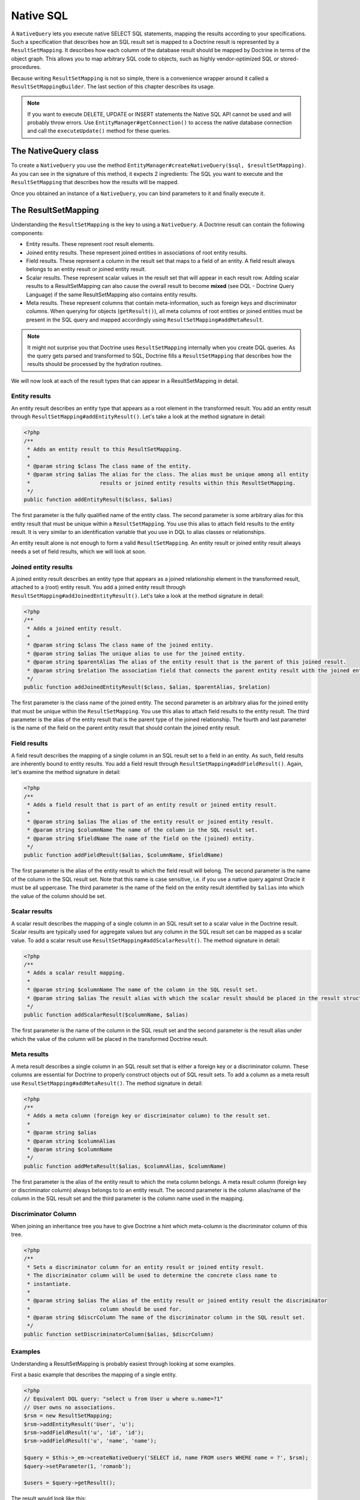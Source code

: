 Native SQL
==========

A ``NativeQuery`` lets you execute native SELECT SQL statements, mapping the results
according to your specifications. Such a specification that
describes how an SQL result set is mapped to a Doctrine result is
represented by a ``ResultSetMapping``. It describes how each column
of the database result should be mapped by Doctrine in terms of the
object graph. This allows you to map arbitrary SQL code to objects,
such as highly vendor-optimized SQL or stored-procedures.

Because writing ``ResultSetMapping`` is not so simple, there is a convenience
wrapper around it called a ``ResultSetMappingBuilder``. The last section
of this chapter describes its usage.

.. note::

    If you want to execute DELETE, UPDATE or INSERT statements
    the Native SQL API cannot be used and will probably throw errors.
    Use ``EntityManager#getConnection()`` to access the native database
    connection and call the ``executeUpdate()`` method for these
    queries.

The NativeQuery class
---------------------

To create a ``NativeQuery`` you use the method
``EntityManager#createNativeQuery($sql, $resultSetMapping)``. As
you can see in the signature of this method, it expects 2
ingredients: The SQL you want to execute and the
``ResultSetMapping`` that describes how the results will be
mapped.

Once you obtained an instance of a ``NativeQuery``, you can bind
parameters to it and finally execute it.

The ResultSetMapping
--------------------

Understanding the ``ResultSetMapping`` is the key to using a
``NativeQuery``. A Doctrine result can contain the following
components:


-  Entity results. These represent root result elements.
-  Joined entity results. These represent joined entities in
   associations of root entity results.
-  Field results. These represent a column in the result set that
   maps to a field of an entity. A field result always belongs to an
   entity result or joined entity result.
-  Scalar results. These represent scalar values in the result set
   that will appear in each result row. Adding scalar results to a
   ResultSetMapping can also cause the overall result to become
   **mixed** (see DQL - Doctrine Query Language) if the same
   ResultSetMapping also contains entity results.
-  Meta results. These represent columns that contain
   meta-information, such as foreign keys and discriminator columns.
   When querying for objects (``getResult()``), all meta columns of
   root entities or joined entities must be present in the SQL query
   and mapped accordingly using ``ResultSetMapping#addMetaResult``.

.. note::

    It might not surprise you that Doctrine uses
    ``ResultSetMapping`` internally when you create DQL queries. As
    the query gets parsed and transformed to SQL, Doctrine fills a
    ``ResultSetMapping`` that describes how the results should be
    processed by the hydration routines.


We will now look at each of the result types that can appear in a
ResultSetMapping in detail.

Entity results
~~~~~~~~~~~~~~

An entity result describes an entity type that appears as a root
element in the transformed result. You add an entity result through
``ResultSetMapping#addEntityResult()``. Let's take a look at the
method signature in detail:

.. code-block:: php

    <?php
    /**
     * Adds an entity result to this ResultSetMapping.
     *
     * @param string $class The class name of the entity.
     * @param string $alias The alias for the class. The alias must be unique among all entity
     *                      results or joined entity results within this ResultSetMapping.
     */
    public function addEntityResult($class, $alias)

The first parameter is the fully qualified name of the entity
class. The second parameter is some arbitrary alias for this entity
result that must be unique within a ``ResultSetMapping``. You use
this alias to attach field results to the entity result. It is very
similar to an identification variable that you use in DQL to alias
classes or relationships.

An entity result alone is not enough to form a valid
``ResultSetMapping``. An entity result or joined entity result
always needs a set of field results, which we will look at soon.

Joined entity results
~~~~~~~~~~~~~~~~~~~~~

A joined entity result describes an entity type that appears as a
joined relationship element in the transformed result, attached to
a (root) entity result. You add a joined entity result through
``ResultSetMapping#addJoinedEntityResult()``. Let's take a look at
the method signature in detail:

.. code-block:: php

    <?php
    /**
     * Adds a joined entity result.
     *
     * @param string $class The class name of the joined entity.
     * @param string $alias The unique alias to use for the joined entity.
     * @param string $parentAlias The alias of the entity result that is the parent of this joined result.
     * @param string $relation The association field that connects the parent entity result with the joined entity result.
     */
    public function addJoinedEntityResult($class, $alias, $parentAlias, $relation)

The first parameter is the class name of the joined entity. The
second parameter is an arbitrary alias for the joined entity that
must be unique within the ``ResultSetMapping``. You use this alias
to attach field results to the entity result. The third parameter
is the alias of the entity result that is the parent type of the
joined relationship. The fourth and last parameter is the name of
the field on the parent entity result that should contain the
joined entity result.

Field results
~~~~~~~~~~~~~

A field result describes the mapping of a single column in an SQL
result set to a field in an entity. As such, field results are
inherently bound to entity results. You add a field result through
``ResultSetMapping#addFieldResult()``. Again, let's examine the
method signature in detail:

.. code-block:: php

    <?php
    /**
     * Adds a field result that is part of an entity result or joined entity result.
     *
     * @param string $alias The alias of the entity result or joined entity result.
     * @param string $columnName The name of the column in the SQL result set.
     * @param string $fieldName The name of the field on the (joined) entity.
     */
    public function addFieldResult($alias, $columnName, $fieldName)

The first parameter is the alias of the entity result to which the
field result will belong. The second parameter is the name of the
column in the SQL result set. Note that this name is case
sensitive, i.e. if you use a native query against Oracle it must be
all uppercase. The third parameter is the name of the field on the
entity result identified by ``$alias`` into which the value of the
column should be set.

Scalar results
~~~~~~~~~~~~~~

A scalar result describes the mapping of a single column in an SQL
result set to a scalar value in the Doctrine result. Scalar results
are typically used for aggregate values but any column in the SQL
result set can be mapped as a scalar value. To add a scalar result
use ``ResultSetMapping#addScalarResult()``. The method signature in
detail:

.. code-block:: php

    <?php
    /**
     * Adds a scalar result mapping.
     *
     * @param string $columnName The name of the column in the SQL result set.
     * @param string $alias The result alias with which the scalar result should be placed in the result structure.
     */
    public function addScalarResult($columnName, $alias)

The first parameter is the name of the column in the SQL result set
and the second parameter is the result alias under which the value
of the column will be placed in the transformed Doctrine result.

Meta results
~~~~~~~~~~~~

A meta result describes a single column in an SQL result set that
is either a foreign key or a discriminator column. These columns
are essential for Doctrine to properly construct objects out of SQL
result sets. To add a column as a meta result use
``ResultSetMapping#addMetaResult()``. The method signature in
detail:

.. code-block:: php

    <?php
    /**
     * Adds a meta column (foreign key or discriminator column) to the result set.
     * 
     * @param string $alias
     * @param string $columnAlias
     * @param string $columnName
     */
    public function addMetaResult($alias, $columnAlias, $columnName)

The first parameter is the alias of the entity result to which the
meta column belongs. A meta result column (foreign key or
discriminator column) always belongs to to an entity result. The
second parameter is the column alias/name of the column in the SQL
result set and the third parameter is the column name used in the
mapping.

Discriminator Column
~~~~~~~~~~~~~~~~~~~~

When joining an inheritance tree you have to give Doctrine a hint
which meta-column is the discriminator column of this tree.

.. code-block:: php

    <?php
    /**
     * Sets a discriminator column for an entity result or joined entity result.
     * The discriminator column will be used to determine the concrete class name to
     * instantiate.
     *
     * @param string $alias The alias of the entity result or joined entity result the discriminator
     *                      column should be used for.
     * @param string $discrColumn The name of the discriminator column in the SQL result set.
     */
    public function setDiscriminatorColumn($alias, $discrColumn)

Examples
~~~~~~~~

Understanding a ResultSetMapping is probably easiest through
looking at some examples.

First a basic example that describes the mapping of a single
entity.

.. code-block:: php

    <?php
    // Equivalent DQL query: "select u from User u where u.name=?1"
    // User owns no associations.
    $rsm = new ResultSetMapping;
    $rsm->addEntityResult('User', 'u');
    $rsm->addFieldResult('u', 'id', 'id');
    $rsm->addFieldResult('u', 'name', 'name');
    
    $query = $this->_em->createNativeQuery('SELECT id, name FROM users WHERE name = ?', $rsm);
    $query->setParameter(1, 'romanb');
    
    $users = $query->getResult();

The result would look like this:

.. code-block:: php

    array(
        [0] => User (Object)
    )

Note that this would be a partial object if the entity has more
fields than just id and name. In the example above the column and
field names are identical but that is not necessary, of course.
Also note that the query string passed to createNativeQuery is
**real native SQL**. Doctrine does not touch this SQL in any way.

In the previous basic example, a User had no relations and the
table the class is mapped to owns no foreign keys. The next example
assumes User has a unidirectional or bidirectional one-to-one
association to a CmsAddress, where the User is the owning side and
thus owns the foreign key.

.. code-block:: php

    <?php
    // Equivalent DQL query: "select u from User u where u.name=?1"
    // User owns an association to an Address but the Address is not loaded in the query.
    $rsm = new ResultSetMapping;
    $rsm->addEntityResult('User', 'u');
    $rsm->addFieldResult('u', 'id', 'id');
    $rsm->addFieldResult('u', 'name', 'name');
    $rsm->addMetaResult('u', 'address_id', 'address_id');
    
    $query = $this->_em->createNativeQuery('SELECT id, name, address_id FROM users WHERE name = ?', $rsm);
    $query->setParameter(1, 'romanb');
    
    $users = $query->getResult();

Foreign keys are used by Doctrine for lazy-loading purposes when
querying for objects. In the previous example, each user object in
the result will have a proxy (a "ghost") in place of the address
that contains the address\_id. When the ghost proxy is accessed, it
loads itself based on this key.

Consequently, associations that are *fetch-joined* do not require
the foreign keys to be present in the SQL result set, only
associations that are lazy.

.. code-block:: php

    <?php
    // Equivalent DQL query: "select u from User u join u.address a WHERE u.name = ?1"
    // User owns association to an Address and the Address is loaded in the query.
    $rsm = new ResultSetMapping;
    $rsm->addEntityResult('User', 'u');
    $rsm->addFieldResult('u', 'id', 'id');
    $rsm->addFieldResult('u', 'name', 'name');
    $rsm->addJoinedEntityResult('Address' , 'a', 'u', 'address');
    $rsm->addFieldResult('a', 'address_id', 'id');
    $rsm->addFieldResult('a', 'street', 'street');
    $rsm->addFieldResult('a', 'city', 'city');
    
    $sql = 'SELECT u.id, u.name, a.id AS address_id, a.street, a.city FROM users u ' .
           'INNER JOIN address a ON u.address_id = a.id WHERE u.name = ?';
    $query = $this->_em->createNativeQuery($sql, $rsm);
    $query->setParameter(1, 'romanb');
    
    $users = $query->getResult();

In this case the nested entity ``Address`` is registered with the
``ResultSetMapping#addJoinedEntityResult`` method, which notifies
Doctrine that this entity is not hydrated at the root level, but as
a joined entity somewhere inside the object graph. In this case we
specify the alias 'u' as third parameter and ``address`` as fourth
parameter, which means the ``Address`` is hydrated into the
``User::$address`` property.

If a fetched entity is part of a mapped hierarchy that requires a
discriminator column, this column must be present in the result set
as a meta column so that Doctrine can create the appropriate
concrete type. This is shown in the following example where we
assume that there are one or more subclasses that extend User and
either Class Table Inheritance or Single Table Inheritance is used
to map the hierarchy (both use a discriminator column).

.. code-block:: php

    <?php
    // Equivalent DQL query: "select u from User u where u.name=?1"
    // User is a mapped base class for other classes. User owns no associations.
    $rsm = new ResultSetMapping;
    $rsm->addEntityResult('User', 'u');
    $rsm->addFieldResult('u', 'id', 'id');
    $rsm->addFieldResult('u', 'name', 'name');
    $rsm->addMetaResult('u', 'discr', 'discr'); // discriminator column
    $rsm->setDiscriminatorColumn('u', 'discr');
    
    $query = $this->_em->createNativeQuery('SELECT id, name, discr FROM users WHERE name = ?', $rsm);
    $query->setParameter(1, 'romanb');
    
    $users = $query->getResult();

Note that in the case of Class Table Inheritance, an example as
above would result in partial objects if any objects in the result
are actually a subtype of User. When using DQL, Doctrine
automatically includes the necessary joins for this mapping
strategy but with native SQL it is your responsibility.

ResultSetMappingBuilder
-----------------------

There are some downsides with Native SQL queries. The primary one is that you have to adjust all result set mapping
definitions if names of columns change. In DQL this is detected dynamically when the Query is regenerated with
the current metadata.

To avoid this hassle you can use the ``ResultSetMappingBuilder`` class. It allows to add all columns of an entity
to a result set mapping. To avoid clashes you can optionally rename specific columns when you are doing the same
in your sQL statement:

.. code-block:: php

    <?php

    use Doctrine\ORM\Query\ResultSetMappingBuilder;

    $sql = "SELECT u.id, u.name, a.id AS address_id, a.street, a.city " . 
           "FROM users u INNER JOIN address a ON u.address_id = a.id";

    $rsm = new ResultSetMappingBuilder($entityManager);
    $rsm->addRootEntityFromClassMetadata('MyProject\User', 'u');
    $rsm->addJoinedEntityFromClassMetadata('MyProject\Address', 'a', 'u', 'address', array('id' => 'address_id'));

For entities with more columns the builder is very convenient to use. It extends the ``ResultSetMapping`` class
and as such has all the functionality of it as well. Currently the ``ResultSetMappingBuilder`` does not support
entities with inheritance.


Named Native Query
------------------

You can also map a native query using a named native query mapping.

To achieve that, you must describe the SQL resultset structure
using named native query (and sql resultset mappings if is a several resultset mappings).

Like named query, a named native query can be defined at class level or in a XML or YAML file.


A resultSetMapping parameter is defined in @NamedNativeQuery,
it represents the name of a defined @SqlResultSetMapping.

.. configuration-block::

    .. code-block:: php

        <?php
        namespace MyProject\Model;
        /**
         * @NamedNativeQueries({
         *      @NamedNativeQuery(
         *          name            = "fetchMultipleJoinsEntityResults",
         *          resultSetMapping= "mappingMultipleJoinsEntityResults",
         *          query           = "SELECT u.id AS u_id, u.name AS u_name, u.status AS u_status, a.id AS a_id, a.zip AS a_zip, a.country AS a_country, COUNT(p.phonenumber) AS numphones FROM users u INNER JOIN addresses a ON u.id = a.user_id INNER JOIN phonenumbers p ON u.id = p.user_id GROUP BY u.id, u.name, u.status, u.username, a.id, a.zip, a.country ORDER BY u.username"
         *      ),
         * })
         * @SqlResultSetMappings({
         *      @SqlResultSetMapping(
         *          name    = "mappingMultipleJoinsEntityResults",
         *          entities= {
         *              @EntityResult(
         *                  entityClass = "__CLASS__",
         *                  fields      = {
         *                      @FieldResult(name = "id",       column="u_id"),
         *                      @FieldResult(name = "name",     column="u_name"),
         *                      @FieldResult(name = "status",   column="u_status"),
         *                  }
         *              ),
         *              @EntityResult(
         *                  entityClass = "Address",
         *                  fields      = {
         *                      @FieldResult(name = "id",       column="a_id"),
         *                      @FieldResult(name = "zip",      column="a_zip"),
         *                      @FieldResult(name = "country",  column="a_country"),
         *                  }
         *              )
         *          },
         *          columns = {
         *              @ColumnResult("numphones")
         *          }
         *      )
         *})
         */
         class User
        {
            /** @Id @Column(type="integer") @GeneratedValue */
            public $id;

            /** @Column(type="string", length=50, nullable=true) */
            public $status;

            /** @Column(type="string", length=255, unique=true) */
            public $username;

            /** @Column(type="string", length=255) */
            public $name;

            /** @OneToMany(targetEntity="Phonenumber") */
            public $phonenumbers;

            /** @OneToOne(targetEntity="Address") */
            public $address;

            // ....
        }

    .. code-block:: xml

        <doctrine-mapping>
            <entity name="MyProject\Model\User">
                <named-native-queries>
                    <named-native-query name="fetchMultipleJoinsEntityResults" result-set-mapping="mappingMultipleJoinsEntityResults">
                        <query>SELECT u.id AS u_id, u.name AS u_name, u.status AS u_status, a.id AS a_id, a.zip AS a_zip, a.country AS a_country, COUNT(p.phonenumber) AS numphones FROM users u INNER JOIN addresses a ON u.id = a.user_id INNER JOIN phonenumbers p ON u.id = p.user_id GROUP BY u.id, u.name, u.status, u.username, a.id, a.zip, a.country ORDER BY u.username</query>
                    </named-native-query>
                </named-native-queries>
                <sql-result-set-mappings>
                    <sql-result-set-mapping name="mappingMultipleJoinsEntityResults">
                        <entity-result entity-class="__CLASS__">
                            <field-result name="id" column="u_id"/>
                            <field-result name="name" column="u_name"/>
                            <field-result name="status" column="u_status"/>
                        </entity-result>
                        <entity-result entity-class="Address">
                            <field-result name="id" column="a_id"/>
                            <field-result name="zip" column="a_zip"/>
                            <field-result name="country" column="a_country"/>
                        </entity-result>
                        <column-result name="numphones"/>
                    </sql-result-set-mapping>
                </sql-result-set-mappings>
            </entity>
        </doctrine-mapping>
    .. code-block:: yaml

        MyProject\Model\User:
          type: entity
          namedNativeQueries:
            fetchMultipleJoinsEntityResults:
              name: fetchMultipleJoinsEntityResults
              resultSetMapping: mappingMultipleJoinsEntityResults
              query: SELECT u.id AS u_id, u.name AS u_name, u.status AS u_status, a.id AS a_id, a.zip AS a_zip, a.country AS a_country, COUNT(p.phonenumber) AS numphones FROM users u INNER JOIN addresses a ON u.id = a.user_id INNER JOIN phonenumbers p ON u.id = p.user_id GROUP BY u.id, u.name, u.status, u.username, a.id, a.zip, a.country ORDER BY u.username
          sqlResultSetMappings:
            mappingMultipleJoinsEntityResults:
              name: mappingMultipleJoinsEntityResults
              columnResult:
                0:
                  name: numphones
              entityResult:
                0:
                  entityClass: __CLASS__
                  fieldResult:
                    0:
                      name: id
                      column: u_id
                    1:
                      name: name
                      column: u_name
                    2:
                      name: status
                      column: u_status
                1:
                  entityClass: Address
                  fieldResult:
                    0:
                      name: id
                      column: a_id
                    1:
                      name: zip
                      column: a_zip
                    2:
                      name: country
                      column: a_country


Things to note:
    - The resultset mapping declares the entities retrieved by this native query.
    - Each field of the entity is bound to an SQL alias (or column name).
    - All fields of the entity including the ones of subclasses
      and the foreign key columns of related entities have to be present in the SQL query.
    - Field definitions are optional provided that they map to the same
      column name as the one declared on the class property.
    - ``__CLASS__`` is a alias for the mapped class


In the above example,
the ``fetchJoinedAddress`` named query use the joinMapping result set mapping.
This mapping returns 2 entities, User and Address, each property is declared and associated to a column name,
actually the column name retrieved by the query.

Let's now see an implicit declaration of the property / column.

.. configuration-block::

    .. code-block:: php

        <?php
        namespace MyProject\Model;
            <?php
            /**
             * @NamedNativeQueries({
             *      @NamedNativeQuery(
             *          name                = "findAll",
             *          resultSetMapping    = "mappingFindAll",
             *          query               = "SELECT * FROM addresses"
             *      ),
             * })
             * @SqlResultSetMappings({
             *      @SqlResultSetMapping(
             *          name    = "mappingFindAll",
             *          entities= {
             *              @EntityResult(
             *                  entityClass = "Address"
             *              )
             *          }
             *      )
             * })
             */
           class Address
           {
                /**  @Id @Column(type="integer") @GeneratedValue */
                public $id;

                /** @Column() */
                public $country;

                /** @Column() */
                public $zip;

                /** @Column()*/
                public $city;

                // ....
            }

    .. code-block:: xml

        <doctrine-mapping>
            <entity name="MyProject\Model\Address">
                <named-native-queries>
                    <named-native-query name="findAll" result-set-mapping="mappingFindAll">
                        <query>SELECT * FROM addresses</query>
                    </named-native-query>
                </named-native-queries>
                <sql-result-set-mappings>
                    <sql-result-set-mapping name="mappingFindAll">
                        <entity-result entity-class="Address"/>
                    </sql-result-set-mapping>
                </sql-result-set-mappings>
            </entity>
        </doctrine-mapping>
    .. code-block:: yaml

        MyProject\Model\Address:
          type: entity
          namedNativeQueries:
            findAll:
              resultSetMapping: mappingFindAll
              query: SELECT * FROM addresses
          sqlResultSetMappings:
            mappingFindAll:
              name: mappingFindAll
              entityResult:
                address:
                  entityClass: Address


In this example, we only describe the entity member of the result set mapping.
The property / column mappings is done using the entity mapping values.
In this case the model property is bound to the model_txt column.
If the association to a related entity involve a composite primary key,
a @FieldResult element should be used for each foreign key column.
The @FieldResult name is composed of the property name for the relationship,
followed by a dot ("."), followed by the name or the field or property of the primary key.


.. configuration-block::

    .. code-block:: php

        <?php
        namespace MyProject\Model;
            <?php
            /**
             * @NamedNativeQueries({
             *      @NamedNativeQuery(
             *          name            = "fetchJoinedAddress",
             *          resultSetMapping= "mappingJoinedAddress",
             *          query           = "SELECT u.id, u.name, u.status, a.id AS a_id, a.country AS a_country, a.zip AS a_zip, a.city AS a_city FROM users u INNER JOIN addresses a ON u.id = a.user_id WHERE u.username = ?"
             *      ),
             * })
             * @SqlResultSetMappings({
             *      @SqlResultSetMapping(
             *          name    = "mappingJoinedAddress",
             *          entities= {
             *              @EntityResult(
             *                  entityClass = "__CLASS__",
             *                  fields      = {
             *                      @FieldResult(name = "id"),
             *                      @FieldResult(name = "name"),
             *                      @FieldResult(name = "status"),
             *                      @FieldResult(name = "address.id", column = "a_id"),
             *                      @FieldResult(name = "address.zip", column = "a_zip"),
             *                      @FieldResult(name = "address.city", column = "a_city"),
             *                      @FieldResult(name = "address.country", column = "a_country"),
             *                  }
             *              )
             *          }
             *      )
             * })
             */
            class User
            {
                /** @Id @Column(type="integer") @GeneratedValue */
                public $id;

                /** @Column(type="string", length=50, nullable=true) */
                public $status;

                /** @Column(type="string", length=255, unique=true) */
                public $username;

                /** @Column(type="string", length=255) */
                public $name;

                /** @OneToOne(targetEntity="Address") */
                public $address;

                // ....
            }

    .. code-block:: xml

        <doctrine-mapping>
            <entity name="MyProject\Model\User">
                <named-native-queries>
                    <named-native-query name="fetchJoinedAddress" result-set-mapping="mappingJoinedAddress">
                        <query>SELECT u.id, u.name, u.status, a.id AS a_id, a.country AS a_country, a.zip AS a_zip, a.city AS a_city FROM users u INNER JOIN addresses a ON u.id = a.user_id WHERE u.username = ?</query>
                    </named-native-query>
                </named-native-queries>
                <sql-result-set-mappings>
                    <sql-result-set-mapping name="mappingJoinedAddress">
                        <entity-result entity-class="__CLASS__">
                            <field-result name="id"/>
                            <field-result name="name"/>
                            <field-result name="status"/>
                            <field-result name="address.id" column="a_id"/>
                            <field-result name="address.zip"  column="a_zip"/>
                            <field-result name="address.city"  column="a_city"/>
                            <field-result name="address.country" column="a_country"/>
                        </entity-result>
                    </sql-result-set-mapping>
                </sql-result-set-mappings>
            </entity>
        </doctrine-mapping>
    .. code-block:: yaml

        MyProject\Model\User:
          type: entity
          namedNativeQueries:
            fetchJoinedAddress:
              name: fetchJoinedAddress
              resultSetMapping: mappingJoinedAddress
              query: SELECT u.id, u.name, u.status, a.id AS a_id, a.country AS a_country, a.zip AS a_zip, a.city AS a_city FROM users u INNER JOIN addresses a ON u.id = a.user_id WHERE u.username = ?
          sqlResultSetMappings:
            mappingJoinedAddress:
              entityResult:
                0:
                  entityClass: __CLASS__
                  fieldResult:
                    0:
                      name: id
                    1:
                      name: name
                    2:
                      name: status
                    3:
                      name: address.id
                      column: a_id
                    4:
                      name: address.zip
                      column: a_zip
                    5:
                      name: address.city
                      column: a_city
                    6:
                      name: address.country
                      column: a_country
                    


If you retrieve a single entity and if you use the default mapping,
you can use the resultClass attribute instead of resultSetMapping:

.. configuration-block::

    .. code-block:: php

        <?php
        namespace MyProject\Model;
            <?php
            /**
             * @NamedNativeQueries({
             *      @NamedNativeQuery(
             *          name           = "find-by-id",
             *          resultClass    = "Address",
             *          query          = "SELECT * FROM addresses"
             *      ),
             * })
             */
           class Address
           {
                // ....
           }

    .. code-block:: xml

        <doctrine-mapping>
            <entity name="MyProject\Model\Address">
                <named-native-queries>
                    <named-native-query name="find-by-id" result-class="Address">
                        <query>SELECT * FROM addresses WHERE id = ?</query>
                    </named-native-query>
                </named-native-queries>
            </entity>
        </doctrine-mapping>
    .. code-block:: yaml

        MyProject\Model\Address:
          type: entity
          namedNativeQueries:
            findAll:
              name: findAll
              resultClass: Address
              query: SELECT * FROM addresses


In some of your native queries, you'll have to return scalar values,
for example when building report queries.
You can map them in the @SqlResultsetMapping through @ColumnResult.
You actually can even mix, entities and scalar returns in the same native query (this is probably not that common though).

.. configuration-block::

    .. code-block:: php

        <?php
        namespace MyProject\Model;
            <?php
            /**
             * @NamedNativeQueries({
             *      @NamedNativeQuery(
             *          name            = "count",
             *          resultSetMapping= "mappingCount",
             *          query           = "SELECT COUNT(*) AS count FROM addresses"
             *      )
             * })
             * @SqlResultSetMappings({
             *      @SqlResultSetMapping(
             *          name    = "mappingCount",
             *          columns = {
             *              @ColumnResult(
             *                  name = "count"
             *              )
             *          }
             *      )
             * })
             */
           class Address
           {
                // ....
           }

    .. code-block:: xml

        <doctrine-mapping>
            <entity name="MyProject\Model\Address">
                <named-native-query name="count" result-set-mapping="mappingCount">
                    <query>SELECT COUNT(*) AS count FROM addresses</query>
                </named-native-query>
                <sql-result-set-mappings>
                    <sql-result-set-mapping name="mappingCount">
                        <column-result name="count"/>
                    </sql-result-set-mapping>
                </sql-result-set-mappings>
            </entity>
        </doctrine-mapping>
    .. code-block:: yaml

        MyProject\Model\Address:
          type: entity
          namedNativeQueries:
            count:
              name: count
              resultSetMapping: mappingCount
              query: SELECT COUNT(*) AS count FROM addresses
          sqlResultSetMappings:
            mappingCount:
              name: mappingCount
              columnResult:
                count:
                  name: count
